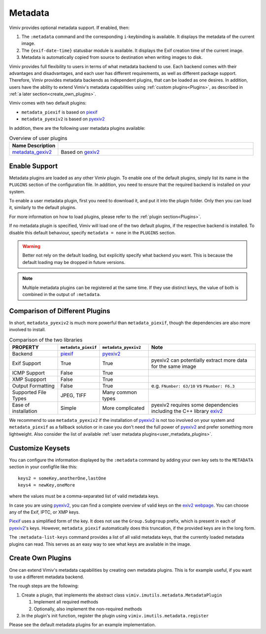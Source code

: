 Metadata
========

Vimiv provides optional metadata support. If enabled, then:

#. The ``:metadata`` command and the corresponding ``i``-keybinding is available. It
   displays the metadata of the current image.
#. The ``{exif-date-time}`` statusbar module is available. It displays the Exif
   creation time of the current image.
#. Metadata is automatically copied from source to destination when writing images to
   disk.

Vimiv provides full flexibility to users in terms of what metadata backend to use.
Each backend comes with their advantages and disadvantages, and each user has different
requirements, as well as different package support. Therefore, Vimiv provides metadata
backends as independent plugins, that can be loaded as one desires. In addition, users
have the ability to extend Vimiv's metadata capabilities using
:ref:`custom plugins<Plugins>`, as described in
:ref:`a later section<create_own_plugins>`.

Vimiv comes with two default plugins:

* ``metadata_piexif`` is based on `piexif`_
* ``metadata_pyexiv2`` is based on `pyexiv2`_

In addition, there are the following user metadata plugins available:

.. _user_metadata_plugins:

.. table:: Overview of user plugins
   :widths: 20 80

   ===================================================================== ===========
   Name                                                     Description
   ===================================================================== ===========
   `metadata_gexiv2 <https://github.com/jcjgraf/vimiv_metadata-gexiv2>`_  Based on `gexiv2 <https://gitlab.gnome.org/GNOME/gexiv2>`_
   ===================================================================== ===========


Enable Support
--------------

Metadata plugins are loaded as any other Vimiv plugin. To enable one of the default
plugins, simply list its name in the ``PLUGINS`` section of the configuration file. In
addition, you need to ensure that the required backend is installed on your system.

To enable a user metadata plugin, first you need to download it, and put it into the
plugin folder. Only then you can load it, similarly to the default plugins.

For more information on how to load plugins, please refer to the
:ref:`plugin section<Plugins>`.

If no metadata plugin is specified, Vimiv will load one of the two default plugins, if
the respective backend is installed. To disable this default behaviour, specify
``metadata = none`` in the ``PLUGINS`` section.

.. warning::

   Better not rely on the default loading, but explicitly specify what backend you want.
   This is because the default loading may be dropped in future versions.

.. note::
   Multiple metadata plugins can be registered at the same time. If they use distinct
   keys, the value of both is combined in the output of ``:metadata``.


Comparison of Different Plugins
-------------------------------

In short, ``metadata_pyexiv2`` is much more powerful than ``metadata_piexif``, though
the dependencies are also more involved to install.

.. table:: Comparison of the two libraries
   :widths: 20 15 20 45

   ======================= =================== ==================== =====================================================================
   PROPERTY                ``metadata_piexif`` ``metadata_pyexiv2`` Note
   ======================= =================== ==================== =====================================================================
   Backend                 `piexif`_           `pyexiv2`_
   Exif Support            True                True                 pyexiv2 can potentially extract more data for the same image
   ICMP Support            False               True
   XMP Suppport            False               True
   Output Formatting       False               True                 e.g. ``FNumber: 63/10`` vs ``FNumber: F6.3``
   Supported File Types    JPEG, TIFF          Many common types
   Ease of installation    Simple              More complicated     pyexiv2 requires some dependencies including the C++ library `exiv2`_
   ======================= =================== ==================== =====================================================================

We recommend to use ``metadata_pyexiv2`` if the installation of `pyexiv2`_ is not too
involved on your system and ``metadata_piexif`` as a fallback solution or in case you
don't need the full power of `pyexiv2`_ and prefer something more lightweight.
Also consider the list of available
:ref:`user metadata plugins<user_metadata_plugins>`.


Customize Keysets
-----------------

You can configure the information displayed by the ``:metadata`` command by adding your
own key sets to the ``METADATA`` section in your configfile like this::

    keys2 = someKey,anotherOne,lastOne
    keys4 = newKey,oneMore

where the values must be a comma-separated list of valid metadata keys.

In case you are using `pyexiv2`_, you can find a complete overview of valid keys on the
`exiv2 webpage <https://www.exiv2.org/metadata.html>`_. You can choose any of the Exif,
IPTC, or XMP keys.

`Piexif`_ uses a simplified form of the key. It does not use the ``Group.Subgroup``
prefix, which is present in each of `pyexiv2`_'s keys. However, ``metadata_piexif``
automatically does this truncation, if the provided keys are in the long form.

The ``:metadata-list-keys`` command provides a list of all valid metadata keys, that
the currently loaded metadata plugins can read. This serves as an easy way to see what
keys are available in the image.


.. _create_own_plugins:

Create Own Plugins
------------------

One can extend Vimiv's metadata capabilities by creating own metadata plugins. This is
for example useful, if you want to use a different metadata backend.

The rough steps are the following:

#. Create a plugin, that implements the abstract class
   ``vimiv.imutils.metadata.MetadataPlugin``

   #. Implement all required methods

   #. Optionally, also implement the non-required methods

#. In the plugin's init function, register the plugin using
   ``vimiv.imutils.metadata.register``

Please see the default metadata plugins for an example implementation.


.. _exiv2: https://www.exiv2.org/index.html
.. _pyexiv2: https://python3-exiv2.readthedocs.io
.. _piexif: https://pypi.org/project/piexif/
